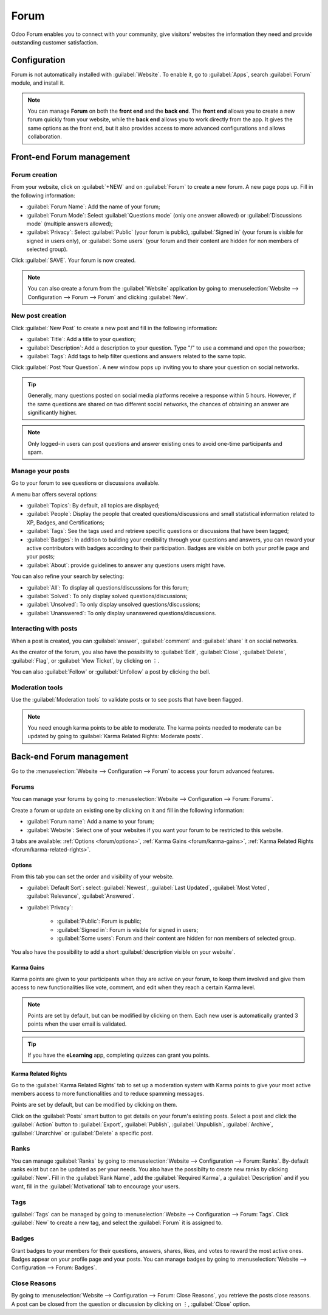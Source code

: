 =====
Forum
=====

Odoo Forum enables you to connect with your community, give visitors' websites the information they
need and provide outstanding customer satisfaction.

.. seealso::
   - `Forum <https://www.odoo.com/app/forum>`_
   - `eLearning <https://www.odoo.com/app/elearning>`_
   - :doc:`Website documentation <website>`

Configuration
=============

Forum is not automatically installed with :guilabel:`Website`. To enable it, go to :guilabel:`Apps`,
search :guilabel:`Forum` module, and install it.

.. note::
   You can manage **Forum** on both the **front end** and the **back end**. The **front end** allows
   you to create a new forum quickly from your website, while the **back end** allows you to work
   directly from the app. It gives the same options as the front end, but it also provides access to
   more advanced configurations and allows collaboration.

Front-end Forum management
==========================

Forum creation
--------------

From your website, click on :guilabel:`+NEW` and on :guilabel:`Forum` to create a new forum. A new
page pops up. Fill in the following information:

- :guilabel:`Forum Name`: Add the name of your forum;
- :guilabel:`Forum Mode`: Select :guilabel:`Questions mode` (only one answer allowed) or
  :guilabel:`Discussions mode` (multiple answers allowed);
- :guilabel:`Privacy`: Select :guilabel:`Public` (your forum is public), :guilabel:`Signed in` (your
  forum is visible for signed in users only), or :guilabel:`Some users` (your forum and their
  content are hidden for non members of selected group).

Click :guilabel:`SAVE`. Your forum is now created.

.. note::
   You can also create a forum from the :guilabel:`Website` application by going to
   :menuselection:`Website --> Configuration --> Forum --> Forum` and clicking :guilabel:`New`.

New post creation
-----------------

Click :guilabel:`New Post` to create a new post and fill in the following information:

- :guilabel:`Title`: Add a title to your question;
- :guilabel:`Description`: Add a description to your question. Type "/" to use a command and open
  the powerbox;
- :guilabel:`Tags`: Add tags to help filter questions and answers related to the same topic.

Click :guilabel:`Post Your Question`. A new window pops up inviting you to share your question on
social networks.

.. tip::
   Generally, many questions posted on social media platforms receive a response within 5 hours.
   However, if the same questions are shared on two different social networks, the chances of
   obtaining an answer are significantly higher.

.. note::
   Only logged-in users can post questions and answer existing ones to avoid one-time participants
   and spam.

Manage your posts
-----------------

Go to your forum to see questions or discussions available.

A menu bar offers several options:

- :guilabel:`Topics`: By default, all topics are displayed;
- :guilabel:`People`: Display the people that created questions/discussions and small statistical
  information related to XP, Badges, and Certifications;
- :guilabel:`Tags`: See the tags used and retrieve specific questions or discussions that have been
  tagged;
- :guilabel:`Badges`: In addition to building your credibility through your questions and answers,
  you can reward your active contributors with badges according to their participation. Badges are
  visible on both your profile page and your posts;
- :guilabel:`About`: provide guidelines to answer any questions users might have.

You can also refine your search by selecting:

- :guilabel:`All`: To display all questions/discussions for this forum;
- :guilabel:`Solved`: To only display solved questions/discussions;
- :guilabel:`Unsolved`: To only display unsolved questions/discussions;
- :guilabel:`Unanswered`: To only display unanswered questions/discussions.

Interacting with posts
----------------------

When a post is created, you can :guilabel:`answer`, :guilabel:`comment` and :guilabel:`share` it on
social networks.

As the creator of the forum, you also have the possibility to :guilabel:`Edit`, :guilabel:`Close`,
:guilabel:`Delete`, :guilabel:`Flag`, or :guilabel:`View Ticket`, by clicking on ⋮.

You can also :guilabel:`Follow` or :guilabel:`Unfollow` a post by clicking the bell.

Moderation tools
----------------

Use the :guilabel:`Moderation tools` to validate posts or to see posts that have been flagged.

.. note::
   You need enough karma points to be able to moderate. The karma points needed to moderate can be
   updated by going to :guilabel:`Karma Related Rights: Moderate posts`.

Back-end Forum management
=========================

Go to the :menuselection:`Website --> Configuration --> Forum` to access your forum advanced
features.

Forums
------

You can manage your forums by going to :menuselection:`Website --> Configuration --> Forum: Forums`.

Create a forum or update an existing one by clicking on it and fill in the following information:

- :guilabel:`Forum name`: Add a name to your forum;
- :guilabel:`Website`: Select one of your websites if you want your forum to be restricted to this
  website.

3 tabs are available: :ref:`Options <forum/options>`, :ref:`Karma Gains <forum/karma-gains>`,
:ref:`Karma Related Rights <forum/karma-related-rights>`.

.. _forum/options:

Options
~~~~~~~

From this tab you can set the order and visibility of your website.

- :guilabel:`Default Sort`: select :guilabel:`Newest`, :guilabel:`Last Updated`,
  :guilabel:`Most Voted`, :guilabel:`Relevance`, :guilabel:`Answered`.

- :guilabel:`Privacy`:

   - :guilabel:`Public`: Forum is public;
   - :guilabel:`Signed in`: Forum is visible for signed in users;
   - :guilabel:`Some users`: Forum and their content are hidden for non members of selected group.

You also have the possibility to add a short :guilabel:`description visible on your website`.

.. _forum/karma-gains:

Karma Gains
~~~~~~~~~~~

Karma points are given to your participants when they are active on your forum, to keep them
involved and give them access to new functionalities like vote, comment, and edit when they reach a
certain Karma level.

.. note::
   Points are set by default, but can be modified by clicking on them. Each new user is
   automatically granted 3 points when the user email is validated.

.. tip::
   If you have the **eLearning** app, completing quizzes can grant you points.

.. _forum/karma-related-rights:

Karma Related Rights
~~~~~~~~~~~~~~~~~~~~

Go to the :guilabel:`Karma Related Rights` tab to set up a moderation system with Karma points to
give your most active members access to more functionalities and to reduce spamming messages.

Points are set by default, but can be modified by clicking on them.

Click on the :guilabel:`Posts` smart button to get details on your forum's existing posts. Select a
post and click the :guilabel:`Action` button to :guilabel:`Export`, :guilabel:`Publish`,
:guilabel:`Unpublish`, :guilabel:`Archive`, :guilabel:`Unarchive` or :guilabel:`Delete` a specific
post.

.. image:: forum/forum-action-button.png
   :align: center
   :alt: Select the action button

Ranks
-----

You can manage :guilabel:`Ranks` by going to :menuselection:`Website --> Configuration --> Forum:
Ranks`. By-default ranks exist but can be updated as per your needs. You also have the possibilty to
create new ranks by clicking :guilabel:`New`. Fill in the :guilabel:`Rank Name`,
add the :guilabel:`Required Karma`, a :guilabel:`Description` and if you want, fill in the
:guilabel:`Motivational` tab to encourage your users.

Tags
----

:guilabel:`Tags` can be managed by going to :menuselection:`Website --> Configuration --> Forum:
Tags`. Click :guilabel:`New` to create a new tag, and select the :guilabel:`Forum` it is assigned
to.

Badges
------

Grant badges to your members for their questions, answers, shares, likes, and votes to reward the
most active ones. Badges appear on your profile page and your posts. You can manage badges by going
to :menuselection:`Website --> Configuration --> Forum: Badges`.

Close Reasons
-------------

By going to :menuselection:`Website --> Configuration --> Forum: Close Reasons`, you retrieve the
posts close reasons. A post can be closed from the question or discussion  by clicking on ⋮,
:guilabel:`Close` option.

